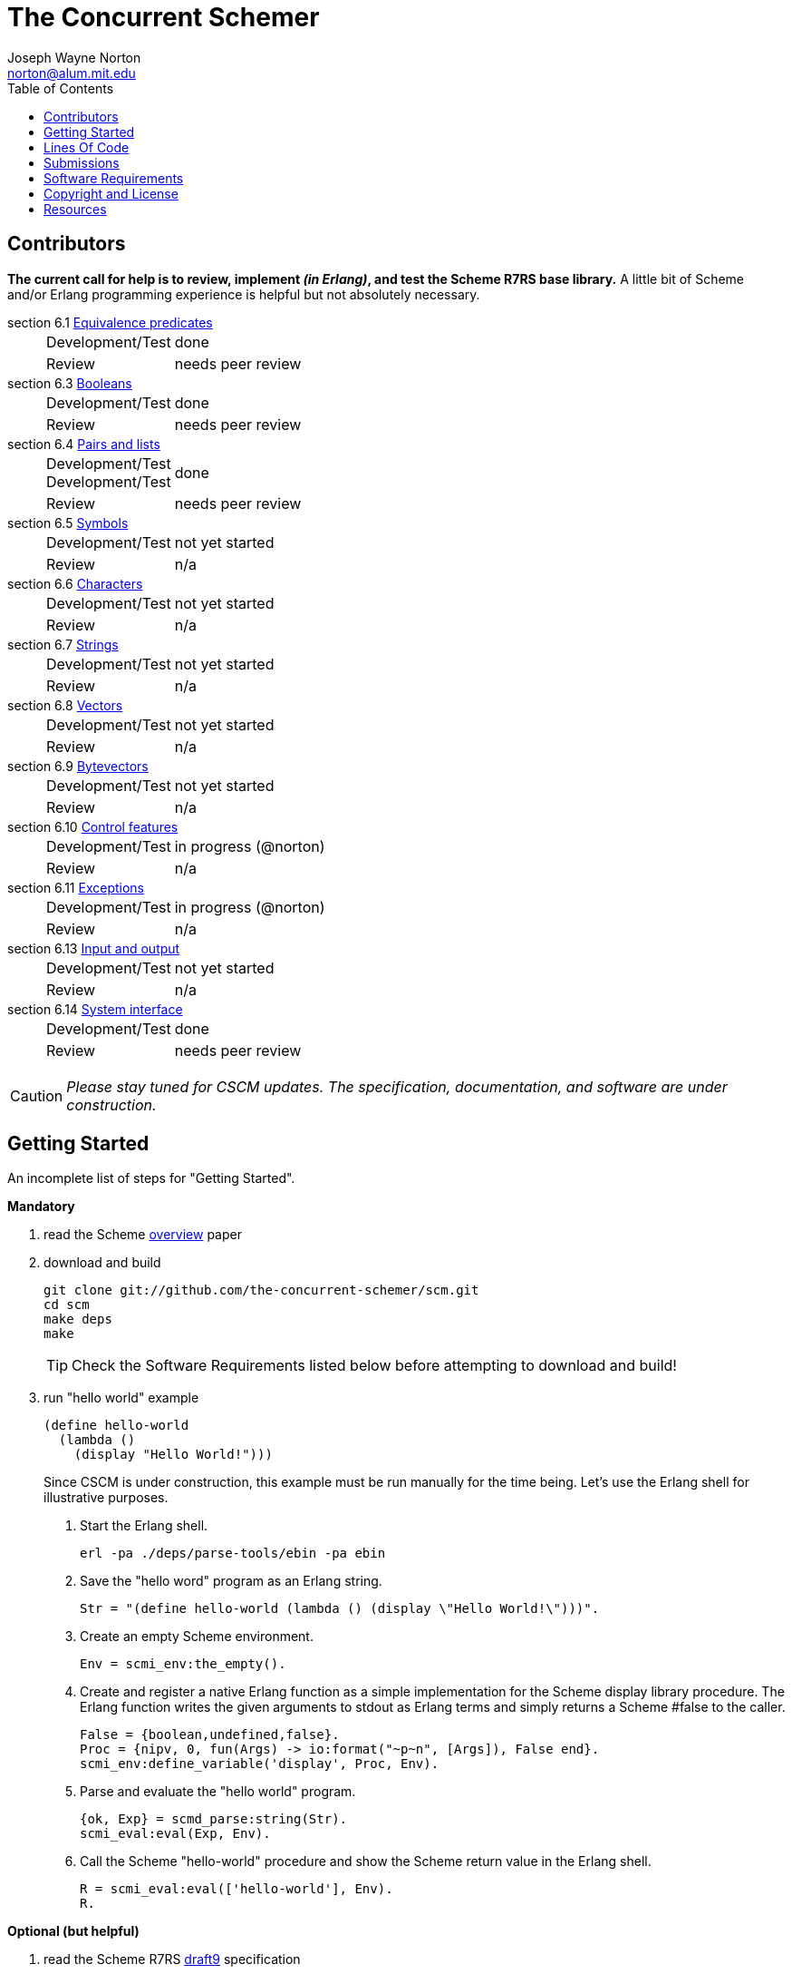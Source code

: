 // -*- Doc -*-
// vim: set syntax=asciidoc:

= The Concurrent Schemer
Joseph Wayne Norton <norton@alum.mit.edu>
:Author Initials: JWN
:title: The Concurrent Schemer
:description: (define #Fun (+ #Scheme #Erlang))
:footer: Functional programming for the better good!
:brand: CSCM
:brandref: https://github.com/the-concurrent-schemer
:doctype: article
:toc2:
:data-uri:
:backend: bootstrap-docs
:link-assets:
:glyphicons: http://glyphicons.com[Glyphicons]

== Contributors

*The current call for help is to review, implement _(in Erlang)_, and
test the Scheme R7RS base library.* A little bit of Scheme and/or
Erlang programming experience is helpful but not absolutely necessary.

section 6.1 https://github.com/the-concurrent-schemer/scm/blob/dev/src/scml_base_equality.erl[Equivalence predicates]::
[horizontal]
Development/Test;;
  done
Review;;
  +needs peer review+

section 6.3 https://github.com/the-concurrent-schemer/scm/blob/dev/src/scml_base_boolean.erl[Booleans]::
[horizontal]
Development/Test;;
  done
Review;;
  +needs peer review+

section 6.4 https://github.com/the-concurrent-schemer/scm/blob/dev/src/scml_base_list.erl[Pairs and lists]::
[horizontal]
Development/Test;;
Development/Test;;
  done
Review;;
  +needs peer review+

section 6.5 https://github.com/the-concurrent-schemer/scm/blob/dev/src/scml_base_symbol.erl[Symbols]::
[horizontal]
Development/Test;;
  +not yet started+
Review;;
  n/a

section 6.6 https://github.com/the-concurrent-schemer/scm/blob/dev/src/scml_base_char.erl[Characters]::
[horizontal]
Development/Test;;
  +not yet started+
Review;;
  n/a

section 6.7 https://github.com/the-concurrent-schemer/scm/blob/dev/src/scml_base_string.erl[Strings]::
[horizontal]
Development/Test;;
  +not yet started+
Review;;
  n/a

section 6.8 https://github.com/the-concurrent-schemer/scm/blob/dev/src/scml_base_vector.erl[Vectors]::
[horizontal]
Development/Test;;
  +not yet started+
Review;;
  n/a

section 6.9 https://github.com/the-concurrent-schemer/scm/blob/dev/src/scml_base_bytevector.erl[Bytevectors]::
[horizontal]
Development/Test;;
  +not yet started+
Review;;
  n/a

section 6.10 https://github.com/the-concurrent-schemer/scm/blob/dev/src/scml_base_control.erl[Control features]::
[horizontal]
Development/Test;;
  in progress (@norton)
Review;;
  n/a

section 6.11 https://github.com/the-concurrent-schemer/scm/blob/dev/src/scml_base_exception.erl[Exceptions]::
[horizontal]
Development/Test;;
  in progress (@norton)
Review;;
  n/a

section 6.13 https://github.com/the-concurrent-schemer/scm/blob/dev/src/scml_base_io.erl[Input and output]::
[horizontal]
Development/Test;;
  +not yet started+
Review;;
  n/a

section 6.14 https://github.com/the-concurrent-schemer/scm/blob/dev/src/scml_base_system.erl[System interface]::
[horizontal]
Development/Test;;
  done
Review;;
  +needs peer review+

CAUTION: _Please stay tuned for CSCM updates.  The specification,
documentation, and software are under construction._

== Getting Started

An incomplete list of steps for "Getting Started".

*Mandatory*

1. read the Scheme
  http://trac.sacrideo.us/wg/raw-attachment/wiki/WikiStart/overview.pdf[overview]
  paper

2. download and build
+
[source,shell]
------
git clone git://github.com/the-concurrent-schemer/scm.git
cd scm
make deps
make

------
+
TIP: Check the Software Requirements listed below before attempting to
download and build!

3. run "hello world" example
+
[source,scheme]
------
(define hello-world
  (lambda ()
    (display "Hello World!")))
------
+

Since CSCM is under construction, this example must be run manually
for the time being.  Let's use the Erlang shell for illustrative
purposes.

   a. Start the Erlang shell.
+
[source,shell]
------
erl -pa ./deps/parse-tools/ebin -pa ebin
------

   b. Save the "hello word" program as an Erlang string.
+
[source,erlang]
------
Str = "(define hello-world (lambda () (display \"Hello World!\")))".
------
+

   c. Create an empty Scheme environment.
+
[source,erlang]
------
Env = scmi_env:the_empty().
------
+

   d. Create and register a native Erlang function as a simple
      implementation for the Scheme display library procedure. The
      Erlang function writes the given arguments to stdout as Erlang
      terms and simply returns a Scheme #false to the caller.
+
[source,erlang]
------
False = {boolean,undefined,false}.
Proc = {nipv, 0, fun(Args) -> io:format("~p~n", [Args]), False end}.
scmi_env:define_variable('display', Proc, Env).
------
+

   e. Parse and evaluate the "hello world" program.
+
[source,erlang]
------
{ok, Exp} = scmd_parse:string(Str).
scmi_eval:eval(Exp, Env).
------
+

   f. Call the Scheme "hello-world" procedure and show the Scheme
      return value in the Erlang shell.
+
[source,erlang]
------
R = scmi_eval:eval(['hello-world'], Env).
R.
------

*Optional (but helpful)*

1. read the Scheme R7RS
   http://trac.sacrideo.us/wg/raw-attachment/wiki/WikiStart/r7rs-draft-9.pdf[draft9]
   specification

2. review and understand
   a. the layout of the scm git
      https://github.com/the-concurrent-schemer/scm/tree/dev[repository]
+
TIP: Filename prefixes have meaning => +scmd_+ is "datum", +scmi_+ is
"interpreter", +scmc_+ is "compiler", +scml_+ is "library", and +xfm_+
is "Erlang parse transform".

   b. the CSCM datum model
       ** https://github.com/the-concurrent-schemer/scm/blob/dev/src/scmd_types_impl.erl[implementation]
          of Scheme datums by Erlang terms
       ** Scheme
          https://github.com/the-concurrent-schemer/scm/blob/dev/src/scml_base_equality.erl#L23[equivalence
          predicates] base library and a subset of Scheme
          https://github.com/the-concurrent-schemer/scm/blob/dev/src/scml_base_number.erl#L217[numbers]
          base library
       ** Erlang
          https://github.com/the-concurrent-schemer/scm/blob/dev/src/scmd_types.erl[types]
          used for documentation and static type analysis
+
TIP: If helpful, review Erlang's
http://www.erlang.org/doc/reference_manual/typespec.html[documentation]
about types and function specifications.

   c. Scheme
      https://github.com/the-concurrent-schemer/scm/blob/dev/src/scmd_scan.xrl[datum]
      and number
      (https://github.com/the-concurrent-schemer/scm/blob/dev/src/scmd_scan_num2.xrl[base
      2],
      https://github.com/the-concurrent-schemer/scm/blob/dev/src/scmd_scan_num8.xrl[base
      8],
      https://github.com/the-concurrent-schemer/scm/blob/dev/src/scmd_scan_num10.xrl[base
      10], and
      https://github.com/the-concurrent-schemer/scm/blob/dev/src/scmd_scan_num16.xrl[base
      16]) tokenizers

   d. Scheme
      https://github.com/the-concurrent-schemer/scm/blob/dev/src/scmd_parse.yrl[datum]
      and
      https://github.com/the-concurrent-schemer/scm/blob/dev/src/scmd_parse_numR.yrl[number]
      parsers

   e. Scheme environment resource
      https://github.com/the-concurrent-schemer/scm/blob/dev/src/scmi_env.erl[wrapper]
      and
      https://github.com/the-concurrent-schemer/scm/blob/dev/c_src/scmi_env.cc[NIF]
+
TIP: If helpful, review Erlang's
http://www.erlang.org/doc/man/erl_nif.html[documentation] about API
functions for an Erlang NIF library.

   f. Scheme interpreter
      https://github.com/the-concurrent-schemer/scm/blob/dev/src/scmi_eval.erl[evaluator]
      and
      https://github.com/the-concurrent-schemer/scm/blob/dev/src/scmi_analyze.erl[syntactic
      analyzer]

   g. Scheme
      https://github.com/the-concurrent-schemer/scm/blob/dev/src/scmi_analyze_primitive.erl[primitive]
      expressions

   h. Scheme
      https://github.com/the-concurrent-schemer/scm/blob/dev/src/scmi_analyze_derived.erl[derived]
      expressions

   i. Scheme
      https://github.com/the-concurrent-schemer/scm/blob/dev/src/scml_base_control.erl#L124[control
      features] base library

   j. Scheme
      https://github.com/the-concurrent-schemer/scm/blob/dev/src/scml_base_exception.erl#L71[exceptions]
      base library

   k. ...

3. run xref
+
[source,shell]
------
make xref

------

4. generate edocs
+
[source,shell]
------
make doc

------

NOTE: Steps describing how to setup and to run Erlang's dialyzer will
be added later.

== Lines Of Code

*Scheme datum*

~*1,200 Erlang* LOC implements a Scheme datum tokenizer and parser.

------
 $ cloc src/scmd_*
       12 text files.
       12 unique files.
        0 files ignored.

 http://cloc.sourceforge.net v 1.58  T=0.5 s (24.0 files/s, 3942.0 lines/s)
 -------------------------------------------------------------------------------
 Language                     files          blank        comment           code
 -------------------------------------------------------------------------------
 Erlang (yecc)                    2            108             79            487
 Erlang (leex)                    5            192            265            341
 Erlang                           5             46            124            329
 -------------------------------------------------------------------------------
 SUM:                            12            346            468           1157
 -------------------------------------------------------------------------------
------

*Scheme interpreter*

\~*500 C/C++* LOC and ~*1,600 Erlang* LOC implements all Scheme
primitive and derived expressions.

------
 $ ~/bin/cloc src/scmi_* c_src
       14 text files.
       14 unique files.
        0 files ignored.

 http://cloc.sourceforge.net v 1.58  T=1.0 s (14.0 files/s, 2992.0 lines/s)
 -------------------------------------------------------------------------------
 Language                     files          blank        comment           code
 -------------------------------------------------------------------------------
 Erlang                          10            345            439           1592
 C++                              2             93             55            369
 C/C++ Header                     2             13             44             42
 -------------------------------------------------------------------------------
 SUM:                            14            451            538           2003
 -------------------------------------------------------------------------------
------

*Scheme library*

~*250 Erlang* LOC implements Scheme continuations, dynamic-wind, and
exceptions.

------
 $ ~/bin/cloc src/scml_base_control.erl src/scml_base_exception.erl
        2 text files.
        2 unique files.
        0 files ignored.

 http://cloc.sourceforge.net v 1.58  T=0.5 s (4.0 files/s, 908.0 lines/s)
 -------------------------------------------------------------------------------
 Language                     files          blank        comment           code
 -------------------------------------------------------------------------------
 Erlang                           2             48            167            239
 -------------------------------------------------------------------------------
 SUM:                             2             48            167            239
------

NOTE: The above measurements were taken on CSCM v0.3.0 with a modified
version of cloc for detecting Erlang leex/yecc files.

== Submissions

This process is a +DRAFT+.

Please review and follow these guidelines for contribution
submissions.

- Try to keep all submissions simple, clear, and concise
  * remove all unused or unnecessary code
  * remove unnecessary whitespace
  * fix all compiler warnings, run xref, and run dialyzer on each
    submission
  * use +@TODO+ comment markers when helpful

- Create a topic branch off the 'dev' branch for each pull request

- Create a single commit for each pull request and try to focus each
  commit on a single topic or a set of related topics => _help make it
  easier for others to review and to test_

- Update the Edoc +@author+ tag of each module where you are
  considered a primary author

- Ensure the the copyright and license shown below is included in all
  submissions

- As much as "practically" possible, follow the CSCM roadmap and
  mailto:nortonATalum.mit.edu?subject=Contributing%20to%20The%20Concurrent%20Schemer[notify
  Joe N.] in advance of your plans to minimize the duplication efforts

- Most importantly there is no rush and have fun!

NOTE: For the near term, only documentation and code submissions will
be accepted in an attempt to keep the layout and contents of the scm
repository simple, clear and concise.  Testing such as unit,
regression, compatibility, and performance testing will be addressed
later.

== Software Requirements

Erlang/OTP (Mandatory)::
- Erlang - http://www.erlang.org/
  * R16B or newer, R16B has been tested most recently
  * _required for development_
++
TIP: If you need to build and to install Erlang on your own,
https://github.com/spawngrid/kerl[kerl] is highly recommended

Git (Mandatory)::
- Git - http://git-scm.com/
  * Git 1.5.4 or newer, Git 1.8.2 has been tested most recently
  * _required for GitHub_
- GitHub - https://github.com
  * Anonymous read-only access using the GIT protocol is default.
  * Team members having read-write access should add his/her ssh
    public key under your GitHub account.

Python (Optional)::
- Python - http://www.python.org
  * Python 2.4 or newer, Python 2.7.4 has been tested most recently
    (CAUTION: Python 3.x might be too new)
  * _required for AsciiDoc_

AsciiDoc (Optional)::
- AsciiDoc - http://www.methods.co.nz/asciidoc/index.html
  * Must be version 8.6.1 or newer, 8.6.8 has been tested most
    recently
  * _required for generating CSCM's markdown documentation_

== Copyright and License

------------
The MIT License

Copyright (C) 2013 by Joseph Wayne Norton <norton@alum.mit.edu>

Permission is hereby granted, free of charge, to any person obtaining a copy
of this software and associated documentation files (the "Software"), to deal
in the Software without restriction, including without limitation the rights
to use, copy, modify, merge, publish, distribute, sublicense, and/or sell
copies of the Software, and to permit persons to whom the Software is
furnished to do so, subject to the following conditions:

The above copyright notice and this permission notice shall be included in
all copies or substantial portions of the Software.

THE SOFTWARE IS PROVIDED "AS IS", WITHOUT WARRANTY OF ANY KIND, EXPRESS OR
IMPLIED, INCLUDING BUT NOT LIMITED TO THE WARRANTIES OF MERCHANTABILITY,
FITNESS FOR A PARTICULAR PURPOSE AND NONINFRINGEMENT. IN NO EVENT SHALL THE
AUTHORS OR COPYRIGHT HOLDERS BE LIABLE FOR ANY CLAIM, DAMAGES OR OTHER
LIABILITY, WHETHER IN AN ACTION OF CONTRACT, TORT OR OTHERWISE, ARISING FROM,
OUT OF OR IN CONNECTION WITH THE SOFTWARE OR THE USE OR OTHER DEALINGS IN
THE SOFTWARE.
------------

== Resources

*Emacs*

An editor (just like a programming language) is a creature of choice.
An editor should also be a creature of comfort.  If Emacs happens to
be your favorite creature for editing, I highly recommend the
following packages:

  * https://github.com/norton/emacs-starter-kit/blob/norton/norton/init.el#L43[whitespace]
  * https://github.com/norton/emacs-starter-kit/blob/norton/norton/init.el#L75[indent]
  * erlang with
    https://github.com/norton/emacs-starter-kit/blob/norton/norton/erlang.el#L31[flymake]
    (and rebar support)

These packages are very helpful (and comforting) for Erlang
development.

// -EOF-
